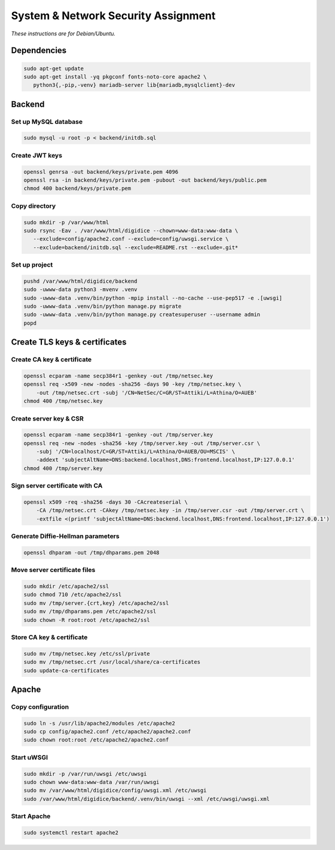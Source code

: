 System & Network Security Assignment
====================================

*These instructions are for Debian/Ubuntu.*

Dependencies
------------

.. code:: bash

   sudo apt-get update
   sudo apt-get install -yq pkgconf fonts-noto-core apache2 \
      python3{,-pip,-venv} mariadb-server lib{mariadb,mysqlclient}-dev

Backend
-------

Set up MySQL database
^^^^^^^^^^^^^^^^^^^^^

.. code:: bash

   sudo mysql -u root -p < backend/initdb.sql

Create JWT keys
^^^^^^^^^^^^^^^

.. code:: bash

   openssl genrsa -out backend/keys/private.pem 4096
   openssl rsa -in backend/keys/private.pem -pubout -out backend/keys/public.pem
   chmod 400 backend/keys/private.pem

Copy directory
^^^^^^^^^^^^^^

.. code:: bash

   sudo mkdir -p /var/www/html
   sudo rsync -Eav . /var/www/html/digidice --chown=www-data:www-data \
      --exclude=config/apache2.conf --exclude=config/uwsgi.service \
      --exclude=backend/initdb.sql --exclude=README.rst --exclude=.git*

Set up project
^^^^^^^^^^^^^^

.. code:: bash

   pushd /var/www/html/digidice/backend
   sudo -uwww-data python3 -mvenv .venv
   sudo -uwww-data .venv/bin/python -mpip install --no-cache --use-pep517 -e .[uwsgi]
   sudo -uwww-data .venv/bin/python manage.py migrate
   sudo -uwww-data .venv/bin/python manage.py createsuperuser --username admin
   popd

Create TLS keys & certificates
------------------------------

Create CA key & certificate
^^^^^^^^^^^^^^^^^^^^^^^^^^^

.. code:: bash

   openssl ecparam -name secp384r1 -genkey -out /tmp/netsec.key
   openssl req -x509 -new -nodes -sha256 -days 90 -key /tmp/netsec.key \
       -out /tmp/netsec.crt -subj '/CN=NetSec/C=GR/ST=Attiki/L=Athina/O=AUEB'
   chmod 400 /tmp/netsec.key

Create server key & CSR
^^^^^^^^^^^^^^^^^^^^^^^

.. code:: bash

   openssl ecparam -name secp384r1 -genkey -out /tmp/server.key
   openssl req -new -nodes -sha256 -key /tmp/server.key -out /tmp/server.csr \
       -subj '/CN=localhost/C=GR/ST=Attiki/L=Athina/O=AUEB/OU=MSCIS' \
       -addext 'subjectAltName=DNS:backend.localhost,DNS:frontend.localhost,IP:127.0.0.1'
   chmod 400 /tmp/server.key

Sign server certificate with CA
^^^^^^^^^^^^^^^^^^^^^^^^^^^^^^^

.. code:: bash

   openssl x509 -req -sha256 -days 30 -CAcreateserial \
       -CA /tmp/netsec.crt -CAkey /tmp/netsec.key -in /tmp/server.csr -out /tmp/server.crt \
       -extfile <(printf 'subjectAltName=DNS:backend.localhost,DNS:frontend.localhost,IP:127.0.0.1')

Generate Diffie-Hellman parameters
^^^^^^^^^^^^^^^^^^^^^^^^^^^^^^^^^^

.. code:: bash

   openssl dhparam -out /tmp/dhparams.pem 2048

Move server certificate files
^^^^^^^^^^^^^^^^^^^^^^^^^^^^^

.. code:: bash

   sudo mkdir /etc/apache2/ssl
   sudo chmod 710 /etc/apache2/ssl
   sudo mv /tmp/server.{crt,key} /etc/apache2/ssl
   sudo mv /tmp/dhparams.pem /etc/apache2/ssl
   sudo chown -R root:root /etc/apache2/ssl

Store CA key & certificate
^^^^^^^^^^^^^^^^^^^^^^^^^^

.. code:: bash

   sudo mv /tmp/netsec.key /etc/ssl/private
   sudo mv /tmp/netsec.crt /usr/local/share/ca-certificates
   sudo update-ca-certificates

Apache
------

Copy configuration
^^^^^^^^^^^^^^^^^^

.. code:: bash

   sudo ln -s /usr/lib/apache2/modules /etc/apache2
   sudo cp config/apache2.conf /etc/apache2/apache2.conf
   sudo chown root:root /etc/apache2/apache2.conf

Start uWSGI
^^^^^^^^^^^

.. code:: bash

   sudo mkdir -p /var/run/uwsgi /etc/uwsgi
   sudo chown www-data:www-data /var/run/uwsgi
   sudo mv /var/www/html/digidice/config/uwsgi.xml /etc/uwsgi
   sudo /var/www/html/digidice/backend/.venv/bin/uwsgi --xml /etc/uwsgi/uwsgi.xml

Start Apache
^^^^^^^^^^^^

.. code:: bash

   sudo systemctl restart apache2

